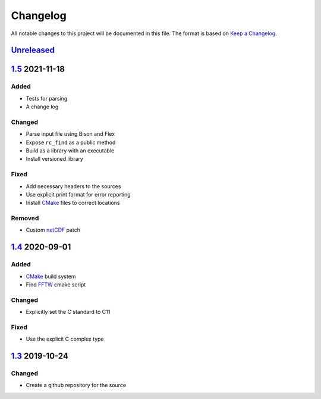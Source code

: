 Changelog
=========

All notable changes to this project will be documented in this file.
The format is based on `Keep a Changelog`_.

Unreleased_
-----------

1.5_ 2021-11-18
---------------

Added
^^^^^

-   Tests for parsing
-   A change log

Changed
^^^^^^^

-   Parse input file using Bison and Flex
-   Expose ``rc_find`` as a public method
-   Build as a library with an executable
-   Install versioned library

Fixed
^^^^^

-   Add necessary headers to the sources
-   Use explicit print format for error reporting
-   Install CMake_ files to correct locations

Removed
^^^^^^^

-   Custom netCDF_ patch


1.4_ 2020-09-01
---------------

Added
^^^^^

-   CMake_ build system
-   Find FFTW_ cmake script

Changed
^^^^^^^

-   Explicitly set the C standard to C11

Fixed
^^^^^

-   Use the explicit C complex type

1.3_ 2019-10-24
---------------

Changed
^^^^^^^

-   Create a github repository for the source

.. _Unreleased: https://github.com/kprussing/cloudgen/compare/1.5...HEAD
.. _1.5: https://github.com/kprussing/cloudgen/compare/1.4...1.5
.. _1.4: https://github.com/kprussing/cloudgen/compare/1.3...1.4
.. _1.3: https://github.com/kprussing/cloudgen/releases/tag/1.3
.. _Keep a Changelog: https://keepachangelog.com/en/1.0.0/
.. _CMake: https://cmake.org
.. _FFTW: https://www.fftw.org
.. _netCDF: https://www.unidata.ucar.edu/software/netcdf/
